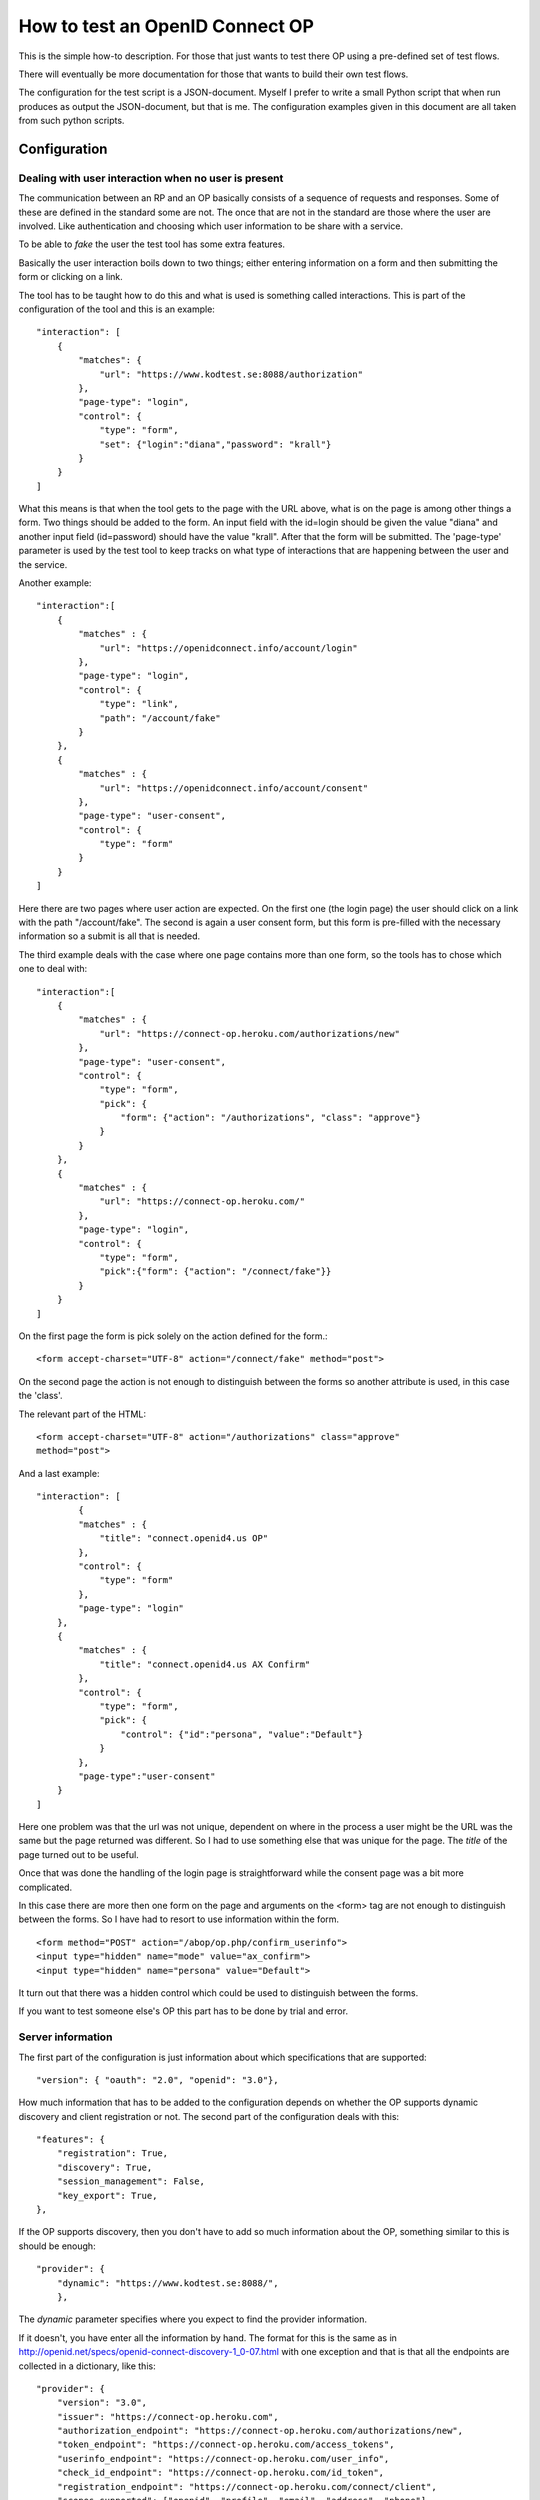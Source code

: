 .. _howto:

********************************
How to test an OpenID Connect OP
********************************

This is the simple how-to description. For those that just wants to test
there OP using a pre-defined set of test flows.

There will eventually be more documentation for those that wants to build
their own test flows.

The configuration for the test script is a JSON-document. Myself I
prefer to write a small Python script that when run produces as output the
JSON-document, but that is me. The configuration examples given in this
document are all taken from such python scripts.

Configuration
*************

Dealing with user interaction when no user is present
=====================================================

The communication between an RP and an OP basically consists of a sequence of
requests and responses. Some of these are defined in the standard some are not.
The once that are not in the standard are those where the user are involved.
Like authentication and choosing which user information to be share
with a service.

To be able to *fake* the user the test tool has some extra features.

Basically the user interaction boils down to two things; either entering
information on a form and then submitting the form or clicking on a link.

The tool has to be taught how to do this and what is used is something
called interactions.
This is part of the configuration of the tool and this is an example::

    "interaction": [
        {
            "matches": {
                "url": "https://www.kodtest.se:8088/authorization"
            },
            "page-type": "login",
            "control": {
                "type": "form",
                "set": {"login":"diana","password": "krall"}
            }
        }
    ]

What this means is that when the tool gets to the page with the URL above,
what is on the page is among other things a form. Two things should be added
to the form. An input field with the id=login should be given the value "diana"
and another input field (id=password) should have the value "krall".
After that the form will be submitted.
The 'page-type' parameter is used by the test tool to keep tracks on what
type of interactions that are happening between the user and the service.

Another example::

    "interaction":[
        {
            "matches" : {
                "url": "https://openidconnect.info/account/login"
            },
            "page-type": "login",
            "control": {
                "type": "link",
                "path": "/account/fake"
            }
        },
        {
            "matches" : {
                "url": "https://openidconnect.info/account/consent"
            },
            "page-type": "user-consent",
            "control": {
                "type": "form"
            }
        }
    ]

Here there are two pages where user action are expected. On the first one
(the login page) the user should click on a link with the path "/account/fake".
The second is again a user consent form, but this form is pre-filled with
the necessary information so a submit is all that is needed.

The third example deals with the case where one page contains more than one
form, so the tools has to chose which one to deal with::

    "interaction":[
        {
            "matches" : {
                "url": "https://connect-op.heroku.com/authorizations/new"
            },
            "page-type": "user-consent",
            "control": {
                "type": "form",
                "pick": {
                    "form": {"action": "/authorizations", "class": "approve"}
                }
            }
        },
        {
            "matches" : {
                "url": "https://connect-op.heroku.com/"
            },
            "page-type": "login",
            "control": {
                "type": "form",
                "pick":{"form": {"action": "/connect/fake"}}
            }
        }
    ]

On the first page the form is pick solely on the action defined for the form.::

    <form accept-charset="UTF-8" action="/connect/fake" method="post">

On the second page the action is not enough to distinguish between the forms so
another attribute is used, in this case the 'class'.

The relevant part of the HTML::

    <form accept-charset="UTF-8" action="/authorizations" class="approve"
    method="post">

And a last example::

    "interaction": [
            {
            "matches" : {
                "title": "connect.openid4.us OP"
            },
            "control": {
                "type": "form"
            },
            "page-type": "login"
        },
        {
            "matches" : {
                "title": "connect.openid4.us AX Confirm"
            },
            "control": {
                "type": "form",
                "pick": {
                    "control": {"id":"persona", "value":"Default"}
                }
            },
            "page-type":"user-consent"
        }
    ]

Here one problem was that the url was not unique, dependent on where in the
process a user might be the URL was the same but the page returned was
different. So I had to use something else that was unique for the page.
The *title* of the page turned out to be useful.

Once that was done the handling of the login page is straightforward
while the consent page was a bit more complicated.

In this case there are more then one form on the page and arguments on
the <form> tag are not enough to distinguish between the forms.
So I have had to resort to use information within the form. ::

  <form method="POST" action="/abop/op.php/confirm_userinfo">
  <input type="hidden" name="mode" value="ax_confirm">
  <input type="hidden" name="persona" value="Default">

It turn out that there was a hidden control which could be used to distinguish
between the forms.

If you want to test someone else's OP this part has to be done by trial and
error.

Server information
==================
The first part of the configuration is just information about which
specifications that are supported::

    "version": { "oauth": "2.0", "openid": "3.0"},

How much information that has to be added to the configuration depends on
whether the OP supports dynamic discovery and client registration or not.
The second part of the configuration deals with this::

    "features": {
        "registration": True,
        "discovery": True,
        "session_management": False,
        "key_export": True,
    },

If the OP supports discovery, then you don't have to add so much
information about the OP, something similar to this is should be enough::

    "provider": {
        "dynamic": "https://www.kodtest.se:8088/",
        },

The *dynamic* parameter specifies where you expect to find the provider
information.

If it doesn't, you have enter all the information by hand.
The format for this is the same as in
http://openid.net/specs/openid-connect-discovery-1_0-07.html
with one exception and that is that all the endpoints are collected in
a dictionary, like this::

    "provider": {
        "version": "3.0",
        "issuer": "https://connect-op.heroku.com",
        "authorization_endpoint": "https://connect-op.heroku.com/authorizations/new",
        "token_endpoint": "https://connect-op.heroku.com/access_tokens",
        "userinfo_endpoint": "https://connect-op.heroku.com/user_info",
        "check_id_endpoint": "https://connect-op.heroku.com/id_token",
        "registration_endpoint": "https://connect-op.heroku.com/connect/client",
        "scopes_supported": ["openid", "profile", "email", "address", "phone"],
        "response_types_supported": ["code", "token", "id_token", "code token",
                                    "code id_token", "id_token token",
                                    "code id_token token"],
        "user_id_types_supported": ["public", "pairwise"],
        "id_token_algs_supported": ["RS256"],
        "x509_url": "https://connect-op.heroku.com/cert.pem"
    },

Client information
==================

If you are using dynamic client registration then you have add some
information used in the Client Registration Request::

    "client": {
        "redirect_uris": ["https://smultron.catalogix.se/authz_cb"],
        "contact": ["roland.hedberg@example.com"],
        "application_type": "web",
        "application_name": "OIC test tool",
        "preferences":{
            "user_id_type": ["pairwise", "public"],
            "require_signed_request_object": ["RS256", "RS384", "RS512",
                                              "HS512", "HS384", "HS256"],
            "token_endpoint_auth_type": ["client_secret_basic",
                                         "client_secret_post",
                                         "client_secret_jwt",
                                         "private_key_jwt"],
            #"userinfo_signed_response_algs": ["RS256", "RS384", "RS512"],
            "id_token_signed_response_alg": ["RS256", "RS384", "RS512",
                                              "HS512", "HS384", "HS256"],
            #"token_endpoint_auth_alg": [],
            "default_max_age": 3600,
            "require_auth_time": True,
            "default_acr":["2", "1"]
        }
    },


Running tests
*************

There are two ways to run tests

* All tests in a sequence
* One test at the time

I have found that I alternate between this two variants.
Starting of with getting the simplest test working, this involves getting
all the interactions correctly.
Then I run the complete set of tests to see which ones work and which that
fails. If I find some that fails I then run that test over and over until
while fiddling with the server until it behaves as it should.

Running one test is done by doing (provided you have the configuration in a
python script)::

    ./nov.py | oicc.py -J - -H <FQDN> -i 'mj-00'

Those of the tests defined by Mike Jones that I have implemented are named
mj-XX (00 <= XX <= 60 and increasing).

If you have the configuration as a JSON file running the tests becomes::

    oicc.py -J nov.json 'mj-00'

To run all Mike's test you can do::

    oic_flow_tests.py -H <FQDN> nov mj

This depends on there being a nov.py file.

This is the documentation of the scripts arguments::

    usage: oicc.py [-h] [-d] [-v] [-C CA_CERTS] [-J JSON_CONFIG_FILE]
                   [-I INTERACTIONS] [-l] [-H HOST] [-i] [-e]
                   [flow]

    positional arguments:
      flow                 Which test flow to run

    optional arguments:
      -h, --help           show this help message and exit
      -d                   Print debug information
      -v                   Print runtime information
      -C CA_CERTS          CA certs to use to verify HTTPS server certificates, if
                           HTTPS is used and no server CA certs are defined then
                           no cert verification is done
      -J JSON_CONFIG_FILE  Script configuration
      -I INTERACTIONS      Extra interactions not defined in the script
                           configuration file
      -l                   List all the test flows as a JSON object
      -H HOST              Which host the script is running on, used to construct
                           the key export URL
      -i                   Whether or not an internal web server to handle key
                           export should be forked
      -e                   A external web server are used to handle key export

Interpreting the test output
============================

**oicc.py** will always print a summary of the test to stdout.
This regardless of whether the test succeeds or not.
If the test failed a trace log will be printed to stderr.

Test summary
------------

The format of the test summary is::


    {
        "status":1,
        "id": "mj-01"
        "tests":[
        {
            "status":0,
            "message":{
                "registration_endpoint":"https://connect-op.heroku.com/connect/client",
                "userinfo_endpoint":"https://connect-op.heroku.com/user_info",
                "user_id_types_supported":["public", "pairwise"],
                "scopes_supported":["openid", "profile", "email", "address", "PPID"],
                "token_endpoint":"https://connect-op.heroku.com/access_tokens",
                "version":"3.0",
                "response_types_supported":["code", "token", "id_token", "code token",
                                            "code id_token", "id_token token"],
                "authorization_endpoint":"https://connect-op.heroku.com/authorizations/new",
                "check_id_endpoint":"https://connect-op.heroku.com/id_token",
                "x509_url":"https://connect-op.heroku.com/cert.pem",
                "issuer":"https://connect-op.heroku.com"
            },
            "id":"check",
            "name":"Provider Configuration Response"
        },
        {
            "status":1,
            "url":"https://connect-op.heroku.com/",
            "id":"check-http-response",
            "name":"Checks that the HTTP response status is within the 200 or 300 range"
        }
        ],
    }

* status: The overall result of the flow test, the possible outcomes are:

    1. OK
    2. WARNING - something was not as I had expected, but it's not against the
        standard
    3. ERROR - something was not correct according to the standard but the
        error was not worse than I could work around it.
    4. CRITICAL - Something happend that prevented the script from continuing.

* id: An identifier of a flow
* tests: A collection of tests done during the flow. Apart from the status
  codes 1-4 described above, an extra '0' is used to indicate something which
  are of informational status.

Trace log
---------

When a test failed a trace log is provide to help you with the debugging.

All the parts of the trace log follows the same pattern::

    ======================================================================
    --> URL: https://openidconnect.info/connect/register
    --> BODY: application_type=web&type=client_associate&
                redirect_uris=https%3A%2F%2Fsmultron.catalogix.se%2Fauthz_cb&
                application_name=OIC+test+tool
    --> HEADERS: {'content-type': 'application/x-www-form-urlencoded'}
    <-- RESPONSE: {'status': '400', 'content-length': '27', 'server': 'Apache',
                    'connection': 'close',
                    'date': 'Mon, 20 Feb 2012 10:04:45 GMT',
                    'content-type': 'application/json'}
    <-- CONTENT: {"error":"invalid_request"}

(Added some linebreaks to make it more readable)

Everything prefaced with **-->** is sent from the script (the RP in this case).

The lines prefaced with **<--** is what is received from the OP.

Complete example
================

Let's take my OP as the server to test.

First the configuration of the script as a Python script::

    #!/usr/bin/env python

    import json

    info = {
        "client": {
            "redirect_uris": ["https://smultron.catalogix.se/authz_cb"],
            "contact": ["roland.hedberg@adm.umu.se"],
            "application_type": "web",
            "application_name": "OIC test tool",
            "register":True,
            },
        "provider": {
            "version": { "oauth": "2.0", "openid": "3.0"},
            "dynamic": "https://www.kodtest.se:8088/",
            },

        "interaction": {
            "https://www.kodtest.se:8088/authorization": ["select_form",
                                {"login":"diana", "password": "krall"}]
        }
    }

    print json.dumps(info)

This is placed in a file named *kodtest.py*

Now I can run the whole test suit::

    $ oic_flow_tests.py kodtest mj
    * (mj-00)Client registration Request - OK
    * (mj-01)Request with response_type=code - OK
    * (mj-02)Request with response_type=token - OK
    * (mj-03)Request with response_type=id_token - OK
    * (mj-04)Request with response_type=code token - OK
    * (mj-05)Request with response_type=code id_token - OK
    * (mj-06)Request with response_type=id_token token - OK
    * (mj-07)Request with response_type=code id_token token - OK
    * (mj-08)Check ID Endpoint Access with GET and bearer_header - OK
    * (mj-09)Check ID Endpoint Access with POST and bearer_header - OK
    * (mj-10)Check ID Endpoint Access with POST and bearer_body - OK
    * (mj-11)UserInfo Endpoint Access with GET and bearer_header - OK
    * (mj-12)UserInfo Endpoint Access with POST and bearer_header - OK
    * (mj-13)UserInfo Endpoint Access with POST and bearer_body - OK
    * (mj-14)Scope Requesting profile Claims - OK
    * (mj-15)Scope Requesting email Claims - OK
    * (mj-16)Scope Requesting address Claims - OK
    * (mj-17)Scope Requesting phone Claims - OK
    * (mj-18)Scope Requesting all Claims - OK
    * (mj-19)OpenID Request Object with Required name Claim - OK
    * (mj-20)OpenID Request Object with Optional email and picture Claim - OK
    * (mj-21)OpenID Request Object with Required name and Optional email and picture Claim - OK
    * (mj-22)Requesting ID Token with auth_time Claim - OK
    * (mj-23)Requesting ID Token with Required acr Claim - OK
    * (mj-24)Requesting ID Token with Optional acr Claim - OK
    * (mj-25a)Requesting ID Token with max_age=1 seconds Restriction - OK
    * (mj-25b)Requesting ID Token with max_age=10 seconds Restriction - OK
    * (mj-26)Request with display=page - OK
    * (mj-27)Request with display=popup - OK
    * (mj-28)Request with prompt=none - OK
    * (mj-29)Request with prompt=login - OK

Hey, what did you expect I have made both the test tool and the OP :-) :-)

Now, I still might want to see more specifically what happened in a flow::

    $ ./kodtest.py | oicc.py -J - -d 'mj-01' 2> mj-01.out > /dev/null
    $ head mj-01.out
    SERVER CONFIGURATION: {'version': {u'oauth': u'2.0', u'openid': u'3.0'}}
    ======================================================================
    <-- FUNCTION: discover
    <-- ARGS: {'location': '',
                '_trace_': <oictest.base.Trace object at 0x101829550>,
                'issuer': u'https://www.kodtest.se:8088/'}
    ======================================================================
    --> URL: https://www.kodtest.se:8088/registration
    --> BODY: application_type=web&type=client_associate&redirect_uris=https%3A%2F%2Fsmultron.catalogix.se%2Fauthz_cb&application_name=OIC+test+tool
    --> HEADERS: {'content-type': 'application/x-www-form-urlencoded'}
    <-- RESPONSE: {'status': '200', 'transfer-encoding': 'chunked',
                    'server': 'xenosmilus2.umdc.umu.se', 'cache-control':
                    'no-store', 'date': 'Mon, 20 Feb 2012 10:21:51 GMT',
                    'content-type': 'application/json'}
    <-- CONTENT: {"client_secret": "f22d86e878a0afa7d8663e099e8e44977e338aa3ec7f14e41dfd2cf6",
                    "client_id": "OXPlZt2Ll3zP", "expires_at": 0}

